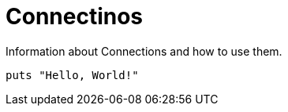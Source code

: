 = Connectinos
:page-layout: developers

Information about Connections and how to use them.

[source,ruby]
----
puts "Hello, World!"
----

